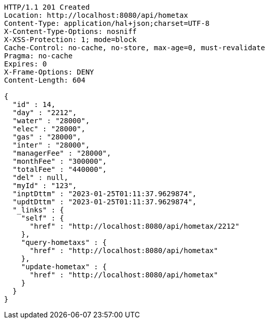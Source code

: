 [source,http,options="nowrap"]
----
HTTP/1.1 201 Created
Location: http://localhost:8080/api/hometax
Content-Type: application/hal+json;charset=UTF-8
X-Content-Type-Options: nosniff
X-XSS-Protection: 1; mode=block
Cache-Control: no-cache, no-store, max-age=0, must-revalidate
Pragma: no-cache
Expires: 0
X-Frame-Options: DENY
Content-Length: 604

{
  "id" : 14,
  "day" : "2212",
  "water" : "28000",
  "elec" : "28000",
  "gas" : "28000",
  "inter" : "28000",
  "managerFee" : "28000",
  "monthFee" : "300000",
  "totalFee" : "440000",
  "del" : null,
  "myId" : "123",
  "inptDttm" : "2023-01-25T01:11:37.9629874",
  "updtDttm" : "2023-01-25T01:11:37.9629874",
  "_links" : {
    "self" : {
      "href" : "http://localhost:8080/api/hometax/2212"
    },
    "query-hometaxs" : {
      "href" : "http://localhost:8080/api/hometax"
    },
    "update-hometax" : {
      "href" : "http://localhost:8080/api/hometax"
    }
  }
}
----